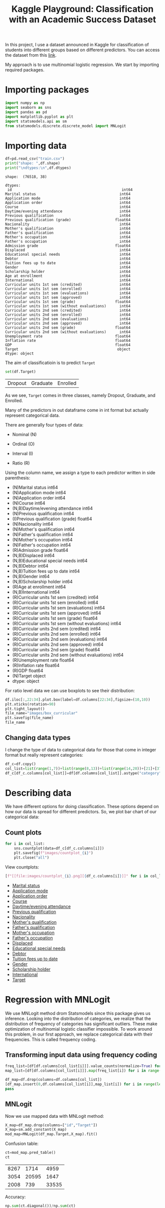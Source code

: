 #+startup: overview
#+property: header-args:python :session *class*
#+title: Kaggle Playground: Classification with an Academic Success Dataset 

In this project, I use a dataset announced in Kaggle for
classification of students into different groups based on different
predictors. You can access the dataset from this [[https://www.kaggle.com/competitions/playground-series-s4e6][link]].

My approach is to use multinomial logistic regression. We start by
importing required packages.

* Importing packages

#+begin_src python
  import numpy as np
  import seaborn as sns
  import pandas as pd
  import matplotlib.pyplot as plt
  import statsmodels.api as sm
  from statsmodels.discrete.discrete_model import MNLogit

#+end_src


* Importing data

#+begin_src python :results output
  df=pd.read_csv("train.csv")
  print("shape: ",df.shape)
  print("\ndtypes:\n",df.dtypes)
#+end_src

#+begin_example
shape:  (76518, 38)

dtypes:
 id                                                  int64
Marital status                                      int64
Application mode                                    int64
Application order                                   int64
Course                                              int64
Daytime/evening attendance                          int64
Previous qualification                              int64
Previous qualification (grade)                    float64
Nacionality                                         int64
Mother's qualification                              int64
Father's qualification                              int64
Mother's occupation                                 int64
Father's occupation                                 int64
Admission grade                                   float64
Displaced                                           int64
Educational special needs                           int64
Debtor                                              int64
Tuition fees up to date                             int64
Gender                                              int64
Scholarship holder                                  int64
Age at enrollment                                   int64
International                                       int64
Curricular units 1st sem (credited)                 int64
Curricular units 1st sem (enrolled)                 int64
Curricular units 1st sem (evaluations)              int64
Curricular units 1st sem (approved)                 int64
Curricular units 1st sem (grade)                  float64
Curricular units 1st sem (without evaluations)      int64
Curricular units 2nd sem (credited)                 int64
Curricular units 2nd sem (enrolled)                 int64
Curricular units 2nd sem (evaluations)              int64
Curricular units 2nd sem (approved)                 int64
Curricular units 2nd sem (grade)                  float64
Curricular units 2nd sem (without evaluations)      int64
Unemployment rate                                 float64
Inflation rate                                    float64
GDP                                               float64
Target                                             object
dtype: object
#+end_example

The aim of classificatioin is to predict ~Target~

#+begin_src python
  set(df.Target)
#+end_src

| Dropout | Graduate | Enrolled |

As we see, ~Target~ comes in three classes, namely Dropout, Graduate,
 and Enrolled.

Many of the predictors in out dataframe come in int format but
actually represent categorical data.

There are generally four types of data:
- Nominal (N)

- Ordinal (O)

- Interval (I)

- Ratio (R)

Using the column name, we assign a type to each predictor written in
  side parenthesis:

- (N)Marital status                                      int64
- (N)Application mode                                    int64
- (N)Application order                                   int64
- (N)Course                                              int64
- (N,B)Daytime/evening attendance                          int64
- (N)Previous qualification                              int64
- (I)Previous qualification (grade)                    float64
- (N)Nacionality                                         int64
- (N)Mother's qualification                              int64
- (N)Father's qualification                              int64
- (N)Mother's occupation                                 int64
- (N)Father's occupation                                 int64
- (R)Admission grade                                   float64
- (N,B)Displaced                                           int64
- (N,B)Educational special needs                           int64
- (N,B)Debtor                                              int64
- (N,B)Tuition fees up to date                             int64
- (N,B)Gender                                              int64
- (N,B)Scholarship holder                                  int64
- (R)Age at enrollment                                   int64
- (N,B)International                                       int64
- (R)Curricular units 1st sem (credited)                 int64
- (R)Curricular units 1st sem (enrolled)                 int64
- (R)Curricular units 1st sem (evaluations)              int64
- (R)Curricular units 1st sem (approved)                 int64
- (R)Curricular units 1st sem (grade)                  float64
- (R)Curricular units 1st sem (without evaluations)      int64
- (R)Curricular units 2nd sem (credited)                 int64
- (R)Curricular units 2nd sem (enrolled)                 int64
- (R)Curricular units 2nd sem (evaluations)              int64
- (R)Curricular units 2nd sem (approved)                 int64
- (R)Curricular units 2nd sem (grade)                  float64
- (R)Curricular units 2nd sem (without evaluations)      int64
- (R)Unemployment rate                                 float64
- (R)Inflation rate                                    float64
- (R)GDP                                               float64
- (N)Target                                             object
- dtype: object
#+end_example

For ratio level data we can use boxplots to see their distribution:

#+begin_src python :results file
  df.iloc[:,22:34].plot.box(label=df.columns[22:34],figsize=(10,10))
  plt.xticks(rotation=90)
  plt.tight_layout()
  file_name="images/box_curricular"
  plt.savefig(file_name)
  file_name
#+end_src

[[file:images/box_curricular.png]]

** Changing data types

I change the type of data to categorical data for those that come in
integer format but really represent categories:

#+begin_src python
  df_c=df.copy()
  col_list=list(range(1,7))+list(range(8,13))+list(range(14,20))+[21]+[37]
  df_c[df_c.columns[col_list]]=df[df.columns[col_list]].astype("category")
#+end_src


* Describing data

We have different options for doing classification. These options
depend on how our data is spread for different predictors. So,
we plot bar chart of our categorical data:

** Count plots

#+begin_src python
  for i in col_list:
      sns.countplot(data=df_c[df_c.columns[i]])
      plt.savefig(f"images/countplot_{i}")
      plt.close("all")
#+end_src


View countplots:
#+begin_src python :results list
  [f"[[file:images/countplot_{i}.png][{df_c.columns[i]}]]" for i in col_list]
#+end_src

- [[file:images/countplot_1.png][Marital status]]
- [[file:images/countplot_2.png][Application mode]]
- [[file:images/countplot_3.png][Application order]]
- [[file:images/countplot_4.png][Course]]
- [[file:images/countplot_5.png][Daytime/evening attendance]]
- [[file:images/countplot_6.png][Previous qualification]]
- [[file:images/countplot_8.png][Nacionality]]
- [[file:images/countplot_9.png][Mother's qualification]]
- [[file:images/countplot_10.png][Father's qualification]]
- [[file:images/countplot_11.png][Mother's occupation]]
- [[file:images/countplot_12.png][Father's occupation]]
- [[file:images/countplot_14.png][Displaced]]
- [[file:images/countplot_15.png][Educational special needs]]
- [[file:images/countplot_16.png][Debtor]]
- [[file:images/countplot_17.png][Tuition fees up to date]]
- [[file:images/countplot_18.png][Gender]]
- [[file:images/countplot_19.png][Scholarship holder]]
- [[file:images/countplot_21.png][International]]
- [[file:images/countplot_37.png][Target]]


* Regression with MNLogit

We use MNLogit method drom Statsmodels since this package gives us
inference. Looking into the distribution of categories, we realize
that the distribution of frequency of categories has significant
outliers. These make optimization of multinomial logistic classifier
impossible. To work around this problem, in our first approach, we
replace categorical data with their frequencies. This is called
frequency coding. 

** Transforming input data using frequency coding

#+begin_src python
  freq_list=[df[df.columns[col_list[i]]].value_counts(normalize=True) for i in range(len(col_list))]
  map_list=[df[df.columns[col_list[i]]].map(freq_list[i]) for i in range(len(freq_list))]
#+end_src


#+begin_src python
  df_map=df.drop(columns=df.columns[col_list])
  [df_map.insert(0,df.columns[col_list[i]],map_list[i]) for i in range(len(map_list))]
  pass
#+end_src


** MNLogit

Now we use mapped data with MNLogit method:

#+begin_src python
  X_map=df_map.drop(columns=["id","Target"])
  X_map=sm.add_constant(X_map)
  mod_map=MNLogit(df_map.Target,X_map).fit()
#+end_src


Confusion table:

#+begin_src python
  ct=mod_map.pred_table()
  ct
#+end_src

| 8267 |  1714 |  4959 |
| 3054 | 20595 |  1647 |
| 2008 |   739 | 33535 |

Accuracy:

#+begin_src python
  np.sum(ct.diagonal())/np.sum(ct)
#+end_src

: 0.81545518701482

The summary of model with all its parameters is large and saved in a
text file:

#+begin_src python :results file
  file_name="summary_logit.txt"
  with open(file_name,"w") as file:
      file.write(str(mod_map.summary()))
  file_name
#+end_src

[[file:summary_logit.txt]]

Looking into the p value of coefficients, we can easily say that
~Nacionality~ and ~Internation~ predictors are not related to the
target. As a test, we remove them from our input data and train the
model again:

#+begin_src python
  X_map_r=X_map.drop(columns=["International","Nacionality" ])
  mod_map_r=MNLogit(df_map.Target,X_map_r).fit()
#+end_src


#+begin_src python
  ct=mod_map_r.pred_table()
  ct
#+end_src

| 8265 |  1707 |  4968 |
| 3048 | 20600 |  1648 |
| 2015 |   739 | 33528 |

#+begin_src python
  np.sum(ct.diagonal())/np.sum(ct)
#+end_src

: 0.8154029117331869

We see that the accuracy of the model did not change.

* Refining data with categories
In our next approach, we keep the categorical data as categorical, but
we group categories that has frequency of less than 1% into a new
category called ~other~. Using this trick enables us to train the
model with categorical data:

#+begin_src python
  freq_list_c=[df_c[df_c.columns[col_list[i]]].value_counts(normalize=True) for i in range(len(col_list))]
  ref=[df_c[df_c.columns[col_list[i]]].apply(lambda x: "other" if freq_list_c[i].at[x]<.01 else x) for i in range(len(col_list))]
  df_ref=pd.DataFrame(ref).T
  df_ref=df_ref.astype("category")
#+end_src


#+begin_src python
  df_new=df_ref.join(df_c.drop(columns=df_c.select_dtypes("category")))
#+end_src

** Training the model:

#+begin_src python
  X=df_new.drop(columns=["id","Target"])
  X=pd.get_dummies(X)
  X=sm.add_constant(X)
  mod_new=MNLogit(df_new.Target,X).fit()
#+end_src


#+begin_src python
  pt=mod_new.pred_table()
  np.sum(np.diagonal(pt))/np.sum(pt)
#+end_src

: 0.8242505031495857

We see a little bit of improvement over previous model.

#+begin_src python
  file_name="summary_new.txt"
  with open(file_name,"w") as file:
      file.write(str(mod_new.summary()))
  file_name
#+end_src

[[file:summary_new.txt]]

* Conclusion

- Using frequency coding we managed to get inference about
  classification of our data.
- Using grouping classes, we managed to make optimization of
  multinomial logistic classifier stable and improve the accuracy.
- Tuning the model can be further improved by making inference from
  the first model
